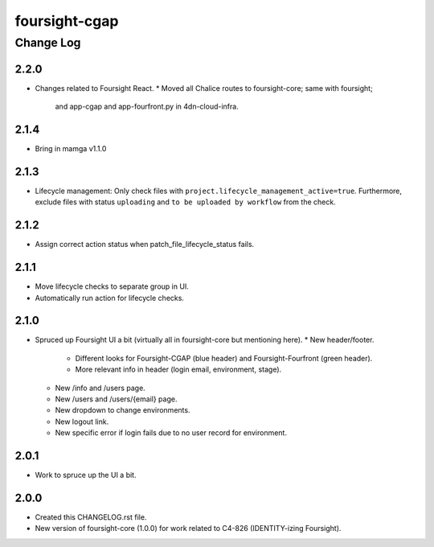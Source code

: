 ==============
foursight-cgap
==============


----------
Change Log
----------

2.2.0
=====
* Changes related to Foursight React.
  * Moved all Chalice routes to foursight-core; same with foursight;
    and app-cgap and app-fourfront.py in 4dn-cloud-infra.

2.1.4
=====
* Bring in mamga v1.1.0

2.1.3
=====
* Lifecycle management: Only check files with ``project.lifecycle_management_active=true``. Furthermore, exclude files with status ``uploading`` and ``to be uploaded by workflow`` from the check.

2.1.2
=====
* Assign correct action status when patch_file_lifecycle_status fails.

2.1.1
=====
* Move lifecycle checks to separate group in UI.
* Automatically run action for lifecycle checks.

2.1.0
=====
* Spruced up Foursight UI a bit (virtually all in foursight-core but mentioning here).
  * New header/footer.
    * Different looks for Foursight-CGAP (blue header) and Foursight-Fourfront (green header).
    * More relevant info in header (login email, environment, stage).
  * New /info and /users page.
  * New /users and /users/{email} page.
  * New dropdown to change environments.
  * New logout link.
  * New specific error if login fails due to no user record for environment.

2.0.1
=====
* Work to spruce up the UI a bit.

2.0.0
=====
* Created this CHANGELOG.rst file.
* New version of foursight-core (1.0.0) for work related to C4-826 (IDENTITY-izing Foursight).
